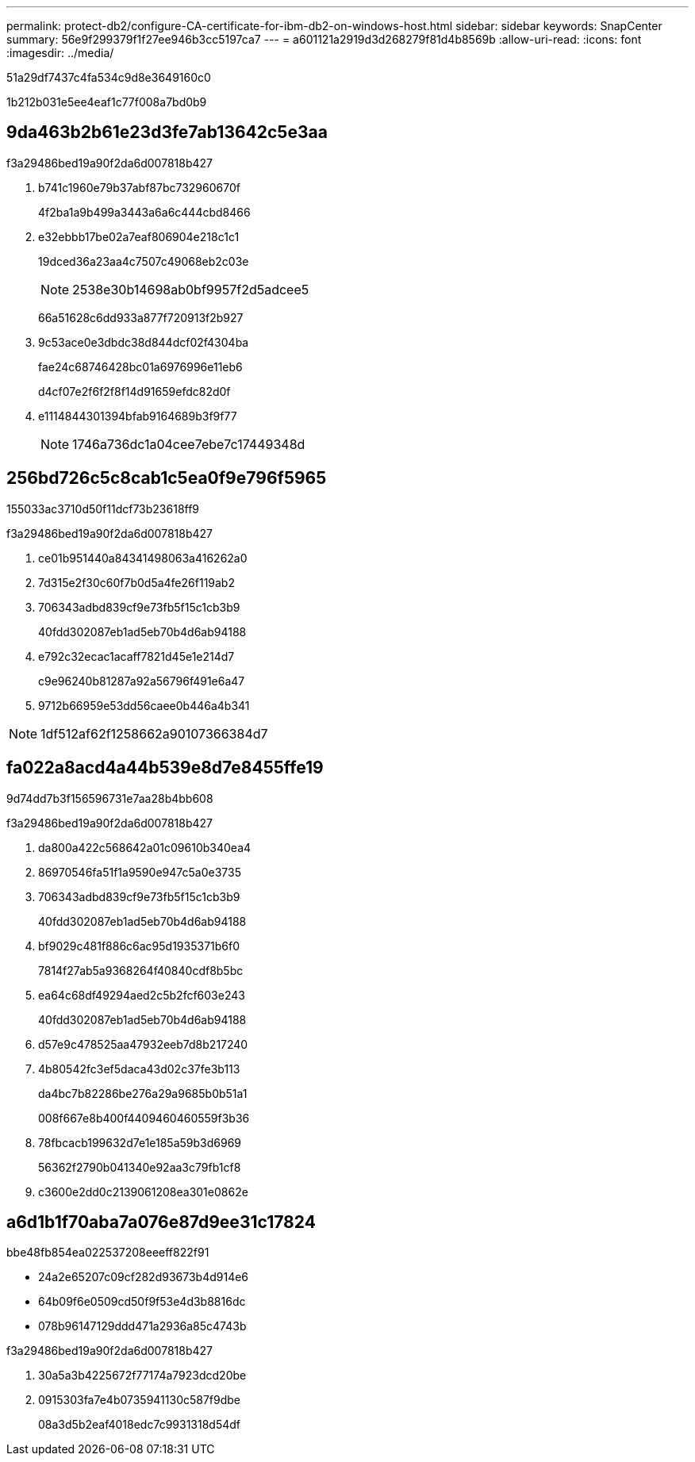 ---
permalink: protect-db2/configure-CA-certificate-for-ibm-db2-on-windows-host.html 
sidebar: sidebar 
keywords: SnapCenter 
summary: 56e9f299379f1f27ee946b3cc5197ca7 
---
= a601121a2919d3d268279f81d4b8569b
:allow-uri-read: 
:icons: font
:imagesdir: ../media/


[role="lead"]
51a29df7437c4fa534c9d8e3649160c0

1b212b031e5ee4eaf1c77f008a7bd0b9



== 9da463b2b61e23d3fe7ab13642c5e3aa

.f3a29486bed19a90f2da6d007818b427
. b741c1960e79b37abf87bc732960670f
+
4f2ba1a9b499a3443a6a6c444cbd8466

. e32ebbb17be02a7eaf806904e218c1c1
+
19dced36a23aa4c7507c49068eb2c03e

+

NOTE: 2538e30b14698ab0bf9957f2d5adcee5

+
66a51628c6dd933a877f720913f2b927

. 9c53ace0e3dbdc38d844dcf02f4304ba
+
fae24c68746428bc01a6976996e11eb6

+
d4cf07e2f6f2f8f14d91659efdc82d0f

. e1114844301394bfab9164689b3f9f77
+

NOTE: 1746a736dc1a04cee7ebe7c17449348d





== 256bd726c5c8cab1c5ea0f9e796f5965

155033ac3710d50f11dcf73b23618ff9

.f3a29486bed19a90f2da6d007818b427
. ce01b951440a84341498063a416262a0
. 7d315e2f30c60f7b0d5a4fe26f119ab2
. 706343adbd839cf9e73fb5f15c1cb3b9
+
40fdd302087eb1ad5eb70b4d6ab94188

. e792c32ecac1acaff7821d45e1e214d7
+
c9e96240b81287a92a56796f491e6a47

. 9712b66959e53dd56caee0b446a4b341



NOTE: 1df512af62f1258662a90107366384d7



== fa022a8acd4a44b539e8d7e8455ffe19

9d74dd7b3f156596731e7aa28b4bb608

.f3a29486bed19a90f2da6d007818b427
. da800a422c568642a01c09610b340ea4
. 86970546fa51f1a9590e947c5a0e3735
. 706343adbd839cf9e73fb5f15c1cb3b9
+
40fdd302087eb1ad5eb70b4d6ab94188

. bf9029c481f886c6ac95d1935371b6f0
+
7814f27ab5a9368264f40840cdf8b5bc

. ea64c68df49294aed2c5b2fcf603e243
+
40fdd302087eb1ad5eb70b4d6ab94188

. d57e9c478525aa47932eeb7d8b217240
. 4b80542fc3ef5daca43d02c37fe3b113
+
da4bc7b82286be276a29a9685b0b51a1

+
008f667e8b400f4409460460559f3b36

. 78fbcacb199632d7e1e185a59b3d6969
+
56362f2790b041340e92aa3c79fb1cf8

. c3600e2dd0c2139061208ea301e0862e




== a6d1b1f70aba7a076e87d9ee31c17824

.bbe48fb854ea022537208eeeff822f91
* 24a2e65207c09cf282d93673b4d914e6
* 64b09f6e0509cd50f9f53e4d3b8816dc
* 078b96147129ddd471a2936a85c4743b


.f3a29486bed19a90f2da6d007818b427
. 30a5a3b4225672f77174a7923dcd20be
. 0915303fa7e4b0735941130c587f9dbe
+
08a3d5b2eaf4018edc7c9931318d54df


